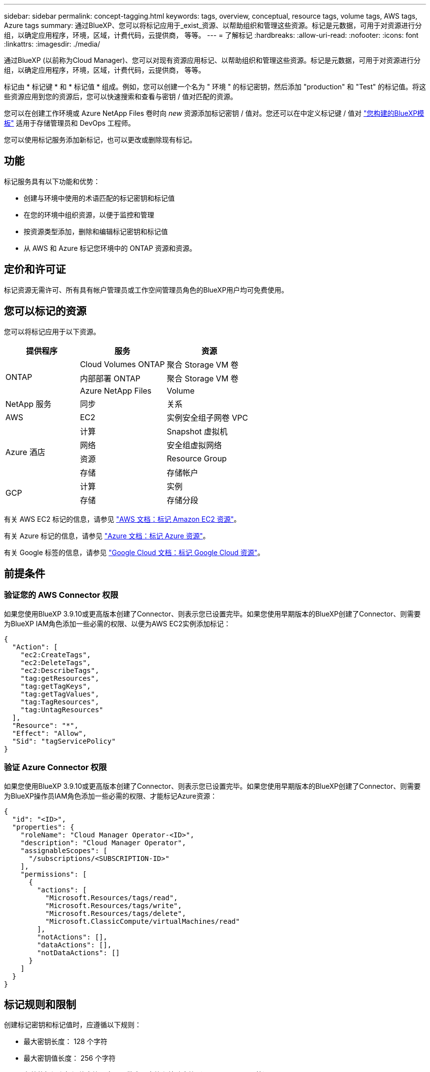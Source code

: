 ---
sidebar: sidebar 
permalink: concept-tagging.html 
keywords: tags, overview, conceptual, resource tags, volume tags, AWS tags, Azure tags 
summary: 通过BlueXP、您可以将标记应用于_exist_资源、以帮助组织和管理这些资源。标记是元数据，可用于对资源进行分组，以确定应用程序，环境，区域，计费代码，云提供商， 等等。 
---
= 了解标记
:hardbreaks:
:allow-uri-read: 
:nofooter: 
:icons: font
:linkattrs: 
:imagesdir: ./media/


[role="lead"]
通过BlueXP (以前称为Cloud Manager)、您可以对现有资源应用标记、以帮助组织和管理这些资源。标记是元数据，可用于对资源进行分组，以确定应用程序，环境，区域，计费代码，云提供商， 等等。

标记由 * 标记键 * 和 * 标记值 * 组成。例如，您可以创建一个名为 " 环境 " 的标记密钥，然后添加 "production" 和 "Test" 的标记值。将这些资源应用到您的资源后，您可以快速搜索和查看与密钥 / 值对匹配的资源。

您可以在创建工作环境或 Azure NetApp Files 卷时向 _new_ 资源添加标记密钥 / 值对。您还可以在中定义标记键 / 值对 link:task-define-templates.html["您构建的BlueXP模板"] 适用于存储管理员和 DevOps 工程师。

您可以使用标记服务添加新标记，也可以更改或删除现有标记。



== 功能

标记服务具有以下功能和优势：

* 创建与环境中使用的术语匹配的标记密钥和标记值
* 在您的环境中组织资源，以便于监控和管理
* 按资源类型添加，删除和编辑标记密钥和标记值
* 从 AWS 和 Azure 标记您环境中的 ONTAP 资源和资源。




== 定价和许可证

标记资源无需许可、所有具有帐户管理员或工作空间管理员角色的BlueXP用户均可免费使用。



== 您可以标记的资源

您可以将标记应用于以下资源。

[cols="30,35,35"]
|===
| 提供程序 | 服务 | 资源 


.3+| ONTAP | Cloud Volumes ONTAP | 聚合 Storage VM 卷 


| 内部部署 ONTAP | 聚合 Storage VM 卷 


| Azure NetApp Files | Volume 


| NetApp 服务 | 同步 | 关系 


| AWS | EC2 | 实例安全组子网卷 VPC 


.4+| Azure 酒店 | 计算 | Snapshot 虚拟机 


| 网络 | 安全组虚拟网络 


| 资源 | Resource Group 


| 存储 | 存储帐户 


.2+| GCP | 计算 | 实例 


| 存储 | 存储分段 
|===
有关 AWS EC2 标记的信息，请参见 https://docs.aws.amazon.com/AWSEC2/latest/UserGuide/Using_Tags.html["AWS 文档：标记 Amazon EC2 资源"^]。

有关 Azure 标记的信息，请参见 https://docs.microsoft.com/en-us/azure/azure-resource-manager/management/tag-resources?tabs=json["Azure 文档：标记 Azure 资源"^]。

有关 Google 标签的信息，请参见 https://cloud.google.com/compute/docs/labeling-resources["Google Cloud 文档：标记 Google Cloud 资源"^]。



== 前提条件



=== 验证您的 AWS Connector 权限

如果您使用BlueXP 3.9.10或更高版本创建了Connector、则表示您已设置完毕。如果您使用早期版本的BlueXP创建了Connector、则需要为BlueXP IAM角色添加一些必需的权限、以便为AWS EC2实例添加标记：

[source, json]
----
{
  "Action": [
    "ec2:CreateTags",
    "ec2:DeleteTags",
    "ec2:DescribeTags",
    "tag:getResources",
    "tag:getTagKeys",
    "tag:getTagValues",
    "tag:TagResources",
    "tag:UntagResources"
  ],
  "Resource": "*",
  "Effect": "Allow",
  "Sid": "tagServicePolicy"
}
----


=== 验证 Azure Connector 权限

如果您使用BlueXP 3.9.10或更高版本创建了Connector、则表示您已设置完毕。如果您使用早期版本的BlueXP创建了Connector、则需要为BlueXP操作员IAM角色添加一些必需的权限、才能标记Azure资源：

[source, json]
----
{
  "id": "<ID>",
  "properties": {
    "roleName": "Cloud Manager Operator-<ID>",
    "description": "Cloud Manager Operator",
    "assignableScopes": [
      "/subscriptions/<SUBSCRIPTION-ID>"
    ],
    "permissions": [
      {
        "actions": [
          "Microsoft.Resources/tags/read",
          "Microsoft.Resources/tags/write",
          "Microsoft.Resources/tags/delete",
          "Microsoft.ClassicCompute/virtualMachines/read"
        ],
        "notActions": [],
        "dataActions": [],
        "notDataActions": []
      }
    ]
  }
}
----


== 标记规则和限制

创建标记密钥和标记值时，应遵循以下规则：

* 最大密钥长度： 128 个字符
* 最大密钥值长度： 256 个字符
* 有效的标记和标记值字符：字母，数字，空格和特殊字符（ _ ， @ ， & ， * 等）
* 标记区分大小写。
* 每个资源的最大标记数： 30
* 每个资源的每个标记密钥都必须是唯一的




=== 标记示例

[cols="50,50"]
|===
| 密钥 | 值 


| ENV | 生产测试 


| 部门 | 财务销售人员 


| 所有者 | 管理存储 
|===